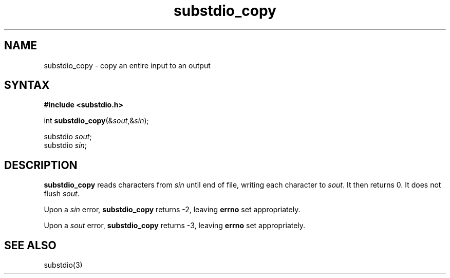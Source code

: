 .TH substdio_copy 3
.SH NAME
substdio_copy \- copy an entire input to an output
.SH SYNTAX
.B #include <substdio.h>

int \fBsubstdio_copy\fP(&\fIsout\fR,&\fIsin\fR);

substdio \fIsout\fR;
.br
substdio \fIsin\fR;
.SH DESCRIPTION
.B substdio_copy
reads characters from
.I sin
until end of file,
writing each character to
.IR sout .
It then returns 0.
It does not flush
.IR sout .

Upon a
.I sin
error,
.B substdio_copy
returns -2,
leaving
.B errno
set appropriately.

Upon a
.I sout
error,
.B substdio_copy
returns -3,
leaving
.B errno
set appropriately.
.SH "SEE ALSO"
substdio(3)
